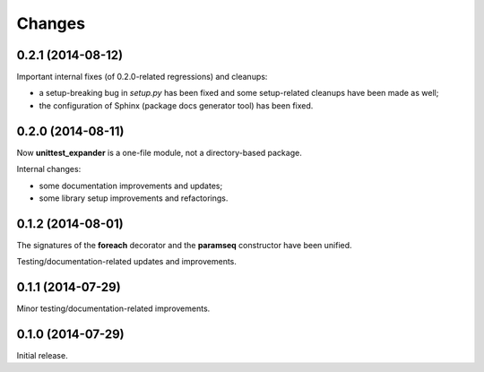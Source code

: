 Changes
=======

0.2.1 (2014-08-12)
------------------

Important internal fixes (of 0.2.0-related regressions) and cleanups:

* a setup-breaking bug in *setup.py* has been fixed and some
  setup-related cleanups have been made as well;
* the configuration of Sphinx (package docs generator tool) has been
  fixed.

0.2.0 (2014-08-11)
------------------

Now **unittest_expander** is a one-file module, not a directory-based
package.

Internal changes:

* some documentation improvements and updates;
* some library setup improvements and refactorings.

0.1.2 (2014-08-01)
------------------

The signatures of the **foreach** decorator and the **paramseq**
constructor have been unified.

Testing/documentation-related updates and improvements.

0.1.1 (2014-07-29)
------------------

Minor testing/documentation-related improvements.

0.1.0 (2014-07-29)
------------------

Initial release.
